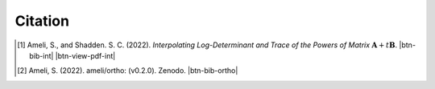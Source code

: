 .. _cite:

Citation
========

.. [1] Ameli, S., and Shadden. S. C. (2022). *Interpolating Log-Determinant and Trace of the Powers of Matrix* :math:`\mathbf{A} + t \mathbf{B}`. |ameli-int| |btn-bib-int| |btn-view-pdf-int|

   .. raw:: html

        <div class="highlight-BibTeX notranslate collapse" id="collapse-bib-int">
        <div class="highlight">
        <pre class="language-bib">
        <code class="language-bib">@misc{arxiv.2009.07385,
            doi = {10.48550/ARXIV.2009.07385},
            author = {Ameli, S. and Shadden, S. C.}, 
            title = {Interpolating Log-Determinant and Trace of the Powers of Matrix $\mathbf{A} + t \mathbf{B}$},
            year = {2020}, 
            archivePrefix={arXiv},
            eprint = {2009.07385},
            primaryClass={math.NA},
            howpublished={\emph{arXiv}: 2009.07385 [math.NA]},
        }</code></pre>
        </div>
        </div>
        
.. [2] Ameli, S. (2022). ameli/ortho: (v0.2.0). Zenodo. |ortho-zenodo| |btn-bib-ortho|

   .. raw:: html

        <div class="highlight-BibTeX notranslate collapse" id="collapse-bib-ortho">
        <div class="highlight">
        <pre class="language-bib">
        <code class="language-bib">@misc{zenodo.308965310,
            title = {ameli/ortho: (v0.2.0)},
            author = {Ameli, S.},
            year = {2022},
            howpublished = {\url{https://pypi.org/project/ortho/}}
        }</code></pre>
        </div>
        </div>

.. |btn-bib-int| raw:: html

    <button class="btn btn-outline-info btn-sm btn-extra-sm" type="button" data-toggle="collapse" data-target="#collapse-bib-int">
        BibTeX
    </button>

.. |btn-bib-ortho| raw:: html

    <button class="btn btn-outline-info btn-sm btn-extra-sm" type="button" data-toggle="collapse" data-target="#collapse-bib-ortho">
        BibTeX
    </button>
    
.. |btn-view-pdf-int| raw:: html

    <button class="btn btn-outline-info btn-sm btn-extra-sm" type="button" id="showPDF-int">
        View Article
    </button>
    
.. |ameli-int| image:: https://img.shields.io/badge/arXiv-2009.07385-b31b1b.svg
   :target: https://doi.org/10.48550/arXiv.2009.07385
   :alt: arXiv 2009.07385

.. |ortho-zenodo| image:: https://zenodo.org/badge/DOI/10.5281/zenodo.6395268.svg
   :target: https://doi.org/10.5281/zenodo.6395268
   :alt: doi: 10.5281/zenodo.6395268
